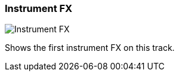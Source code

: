 ifdef::pdf-theme[[[track-panel-instrument-fx,Instrument FX]]]
ifndef::pdf-theme[[[track-panel-instrument-fx,Instrument FX image:playtime::generated/screenshots/elements/track-panel/instrument-fx.png[width=50]]]]
=== Instrument FX

image:playtime::generated/screenshots/elements/track-panel/instrument-fx.png[Instrument FX, role="related thumb right"]

Shows the first instrument FX on this track.

